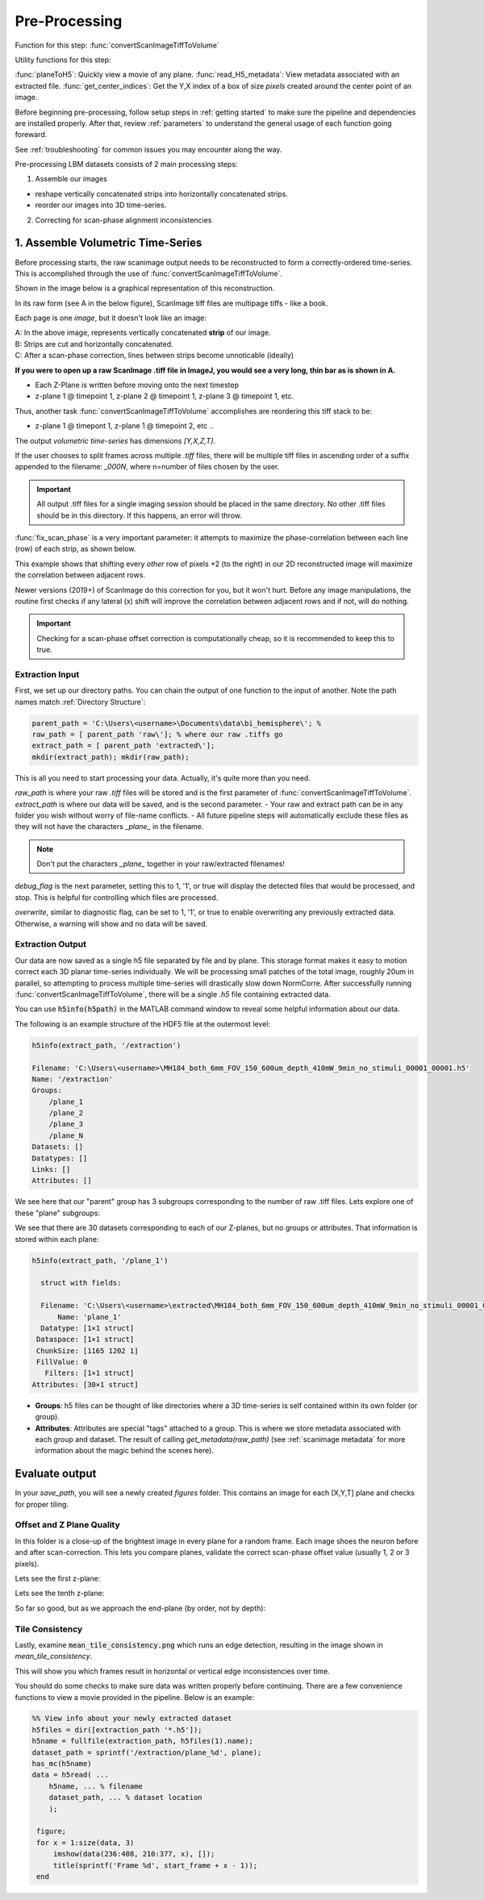 
Pre-Processing
#######################################

Function for this step: :func:`convertScanImageTiffToVolume`

Utility functions for this step:

:func:`planeToH5`: Quickly view a movie of any plane.
:func:`read_H5_metadata`: View metadata associated with an extracted file.
:func:`get_center_indices`: Get the Y,X index of a box of size `pixels` created around the center point of an image.

Before beginning pre-processing, follow setup steps in :ref:`getting started` to make sure the pipeline and dependencies are installed properly.
After that, review :ref:`parameters` to understand the general usage of each function going foreward.

See :ref:`troubleshooting` for common issues you may encounter along the way.

Pre-processing LBM datasets consists of 2 main processing steps:

1. Assemble our images

- reshape vertically concatenated strips into horizontally concatenated strips.
- reorder our images into 3D time-series.

2. Correcting for scan-phase alignment inconsistencies

.. _assembly:

1. Assemble Volumetric Time-Series
================================================================

Before processing starts, the raw scanimage output needs to be reconstructed to form a correctly-ordered time-series.
This is accomplished through the use of :func:`convertScanImageTiffToVolume`.

Shown in the image below is a graphical representation of this reconstruction.

In its raw form (see A in the below figure), ScanImage tiff files are multipage tiffs - like a book.

Each page is one *image*, but it doesn't look like an image:

.. thumbnail:: ../_static/_images/assembly_1.png
   :width: 800

| A: In the above image, represents vertically concatenated **strip** of our image.
| B: Strips are cut and horizontally concatenated.
| C: After a scan-phase correction, lines between strips become unnoticable (ideally)

**If you were to open up a raw ScanImage .tiff file in ImageJ, you would see a very long, thin bar as is shown in A.**

- Each Z-Plane is written before moving onto the next timestep
- z-plane 1 @ timepoint 1, z-plane 2 @ timepoint 1, z-plane 3 @ timepoint 1, etc.

Thus, another task :func:`convertScanImageTiffToVolume` accomplishes are reordering this tiff stack to be:

- z-plane 1 @ timepont 1, z-plane 1 @ timepoint 2, etc ..

The output `volumetric time-series` has dimensions `[Y,X,Z,T]`.

If the user chooses to split frames across multiple `.tiff` files, there will be multiple tiff files in ascending order
of a suffix appended to the filename: `_000N`, where n=number of files chosen by the user.

.. important::

    All output .tiff files for a single imaging session should be placed in the same directory.
    No other .tiff files should be in this directory. If this happens, an error will throw.

.. _scan_phase:

:func:`fix_scan_phase` is a very important parameter: it attempts to maximize the phase-correlation between each line (row) of each strip, as shown below.

.. thumbnail:: ../_static/_images/corr_nocorr_phase_example.png
   :width: 1080

This example shows that shifting every *other* row of pixels +2 (to the right) in our 2D reconstructed image will maximize the correlation between adjacent rows.

.. thumbnail:: ../_static/_images/offset_1.svg
   :width: 800

Newer versions (2019+) of ScanImage do this correction for you, but it won't hurt. Before any image manipulations, the routine first checks if any lateral (x) shift
will improve the correlation between adjacent rows and if not, will do nothing.

.. important::

    Checking for a scan-phase offset correction is computationally cheap, so it is recommended to keep this to true.

Extraction Input
****************************************************************

First, we set up our directory paths. You can chain the output of one function to the input of another. Note the path names match :ref:`Directory Structure`:

.. code-block:: MATLAB

    parent_path = 'C:\Users\<username>\Documents\data\bi_hemisphere\'; %
    raw_path = [ parent_path 'raw\']; % where our raw .tiffs go
    extract_path = [ parent_path 'extracted\'];
    mkdir(extract_path); mkdir(raw_path);


This is all you need to start processing your data. Actually, it's quite more than you need.

`raw_path` is where your raw `.tiff` files will be stored and is the first parameter of :func:`convertScanImageTiffToVolume`.
`extract_path` is where our data will be saved, and is the second parameter.
- Your raw and extract path can be in any folder you wish without worry of file-name conflicts.
- All future pipeline steps will automatically exclude these files as they will not have the characters `_plane_` in the filename.

.. note::

   Don't put the characters `_plane_` together in your raw/extracted filenames!

`debug_flag` is the next parameter, setting this to 1, '1', or true will display the detected files that would be processed, and stop. This is helpful for controlling which files are processed.

`overwrite`, similar to diagnostic flag, can be set to 1, '1', or true to enable overwriting any previously extracted data. Otherwise, a warning will show and no data will be saved.


Extraction Output
****************************************************************

Our data are now saved as a single h5 file separated by file and by plane. This storage format
makes it easy to motion correct each 3D planar time-series individually. We will be processing small patches of the total image,
roughly 20um in parallel, so attempting to process multiple time-series will drastically slow down NormCorre.
After successfully running :func:`convertScanImageTiffToVolume`, there will be a single `.h5` file containing extracted data.

You can use :code:`h5info(h5path)` in the MATLAB command window to reveal some helpful information about our data.

The following is an example structure of the HDF5 file at the outermost level:

.. code-block:: MATLAB

    h5info(extract_path, '/extraction')

    Filename: 'C:\Users\<username>\MH184_both_6mm_FOV_150_600um_depth_410mW_9min_no_stimuli_00001_00001.h5'
    Name: '/extraction'
    Groups:
        /plane_1
        /plane_2
        /plane_3
        /plane_N
    Datasets: []
    Datatypes: []
    Links: []
    Attributes: []

We see here that our "parent" group has 3 subgroups corresponding to the number of raw .tiff files. Lets explore one of these "plane" subgroups:

We see that there are 30 datasets corresponding to each of our Z-planes, but no groups or attributes. That information is stored within each plane:

.. code-block:: MATLAB

    h5info(extract_path, '/plane_1')

      struct with fields:

      Filename: 'C:\Users\<username>\extracted\MH184_both_6mm_FOV_150_600um_depth_410mW_9min_no_stimuli_00001_00001.h5'
          Name: 'plane_1'
      Datatype: [1×1 struct]
     Dataspace: [1×1 struct]
     ChunkSize: [1165 1202 1]
     FillValue: 0
       Filters: [1×1 struct]
    Attributes: [30×1 struct]

- **Groups**: h5 files can be thought of like directories where a 3D time-series is self contained within its own folder (or group).
- **Attributes**: Attributes are special "tags" attached to a group. This is where we store metadata associated with each group and dataset. The result of calling `get_metadata(raw_path)` (see :ref:`scanimage metadata` for more information about the magic behind the scenes here).

Evaluate output
======================

In your `save_path`, you will see a newly created `figures` folder. This contains an image for each [X,Y,T] plane and checks for proper tiling.

Offset and Z Plane Quality
***********************************

In this folder is a close-up of the brightest image in every plane for a random frame. Each
image shoes the neuron before and after scan-correction. This lets you compare planes, validate the correct
scan-phase offset value (usually 1, 2 or 3 pixels).

Lets see the first z-plane:

.. thumbnail:: ../_static/_images/offset/plane_1.png
   :width: 1440

Lets see the tenth z-plane:

.. thumbnail:: ../_static/_images/offset/plane_10.png
   :width: 1440

So far so good, but as we approach the end-plane (by order, not by depth):

.. thumbnail:: ../_static/_images/offset/plane_30.png
   :width: 1440

Tile Consistency
*************************

Lastly, examine :code:`mean_tile_consistency.png` which runs an edge detection, resulting in the image shown in `mean_tile_consistency`.

.. thumbnail:: ../_static/_images/mean_tile_consistency.png
   :width: 1440

This will show you which frames result in horizontal or vertical edge inconsistencies over time.

.. thumbnail:: ../_static/_images/mean_tile_consistency_edges.png
   :width: 1440

You should do some checks to make sure data was written properly before continuing. There are a few convenience functions
to view a movie provided in the pipeline. Below is an example:

.. code-block:: MATLAB

    %% View info about your newly extracted dataset
    h5files = dir([extraction_path '*.h5']);
    h5name = fullfile(extraction_path, h5files(1).name);
    dataset_path = sprintf('/extraction/plane_%d', plane);
    has_mc(h5name)
    data = h5read( ...
        h5name, ... % filename
        dataset_path, ... % dataset location
        );

     figure;
     for x = 1:size(data, 3)
         imshow(data(236:408, 210:377, x), []);
         title(sprintf('Frame %d', start_frame + x - 1));
     end

